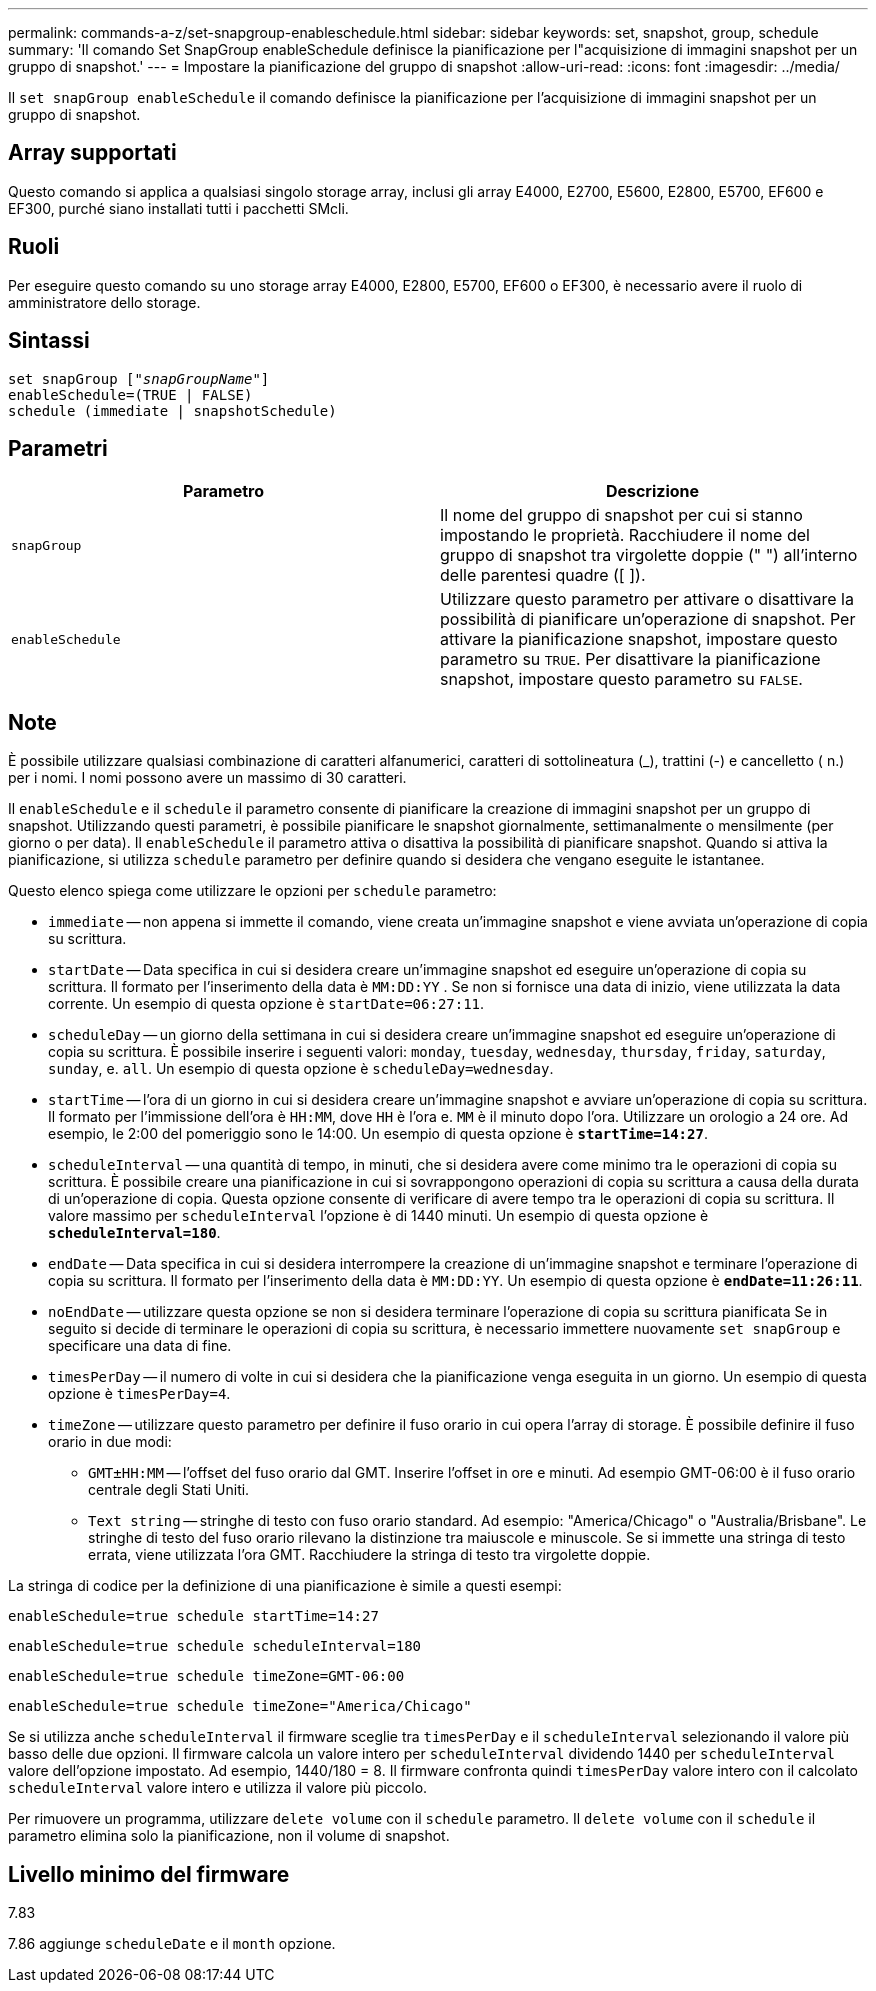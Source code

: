 ---
permalink: commands-a-z/set-snapgroup-enableschedule.html 
sidebar: sidebar 
keywords: set, snapshot, group, schedule 
summary: 'Il comando Set SnapGroup enableSchedule definisce la pianificazione per l"acquisizione di immagini snapshot per un gruppo di snapshot.' 
---
= Impostare la pianificazione del gruppo di snapshot
:allow-uri-read: 
:icons: font
:imagesdir: ../media/


[role="lead"]
Il `set snapGroup enableSchedule` il comando definisce la pianificazione per l'acquisizione di immagini snapshot per un gruppo di snapshot.



== Array supportati

Questo comando si applica a qualsiasi singolo storage array, inclusi gli array E4000, E2700, E5600, E2800, E5700, EF600 e EF300, purché siano installati tutti i pacchetti SMcli.



== Ruoli

Per eseguire questo comando su uno storage array E4000, E2800, E5700, EF600 o EF300, è necessario avere il ruolo di amministratore dello storage.



== Sintassi

[source, cli, subs="+macros"]
----
set snapGroup pass:quotes[["_snapGroupName_"]]
enableSchedule=(TRUE | FALSE)
schedule (immediate | snapshotSchedule)
----


== Parametri

[cols="2*"]
|===
| Parametro | Descrizione 


 a| 
`snapGroup`
 a| 
Il nome del gruppo di snapshot per cui si stanno impostando le proprietà. Racchiudere il nome del gruppo di snapshot tra virgolette doppie (" ") all'interno delle parentesi quadre ([ ]).



 a| 
`enableSchedule`
 a| 
Utilizzare questo parametro per attivare o disattivare la possibilità di pianificare un'operazione di snapshot. Per attivare la pianificazione snapshot, impostare questo parametro su `TRUE`. Per disattivare la pianificazione snapshot, impostare questo parametro su `FALSE`.

|===


== Note

È possibile utilizzare qualsiasi combinazione di caratteri alfanumerici, caratteri di sottolineatura (_), trattini (-) e cancelletto ( n.) per i nomi. I nomi possono avere un massimo di 30 caratteri.

Il `enableSchedule` e il `schedule` il parametro consente di pianificare la creazione di immagini snapshot per un gruppo di snapshot. Utilizzando questi parametri, è possibile pianificare le snapshot giornalmente, settimanalmente o mensilmente (per giorno o per data). Il `enableSchedule` il parametro attiva o disattiva la possibilità di pianificare snapshot. Quando si attiva la pianificazione, si utilizza `schedule` parametro per definire quando si desidera che vengano eseguite le istantanee.

Questo elenco spiega come utilizzare le opzioni per `schedule` parametro:

* `immediate` -- non appena si immette il comando, viene creata un'immagine snapshot e viene avviata un'operazione di copia su scrittura.
* `startDate` -- Data specifica in cui si desidera creare un'immagine snapshot ed eseguire un'operazione di copia su scrittura. Il formato per l'inserimento della data è `MM:DD:YY` . Se non si fornisce una data di inizio, viene utilizzata la data corrente. Un esempio di questa opzione è `startDate=06:27:11`.
* `scheduleDay` -- un giorno della settimana in cui si desidera creare un'immagine snapshot ed eseguire un'operazione di copia su scrittura. È possibile inserire i seguenti valori: `monday`, `tuesday`, `wednesday`, `thursday`, `friday`, `saturday`, `sunday`, e. `all`. Un esempio di questa opzione è `scheduleDay=wednesday`.
* `startTime` -- l'ora di un giorno in cui si desidera creare un'immagine snapshot e avviare un'operazione di copia su scrittura. Il formato per l'immissione dell'ora è `HH:MM`, dove `HH` è l'ora e. `MM` è il minuto dopo l'ora. Utilizzare un orologio a 24 ore. Ad esempio, le 2:00 del pomeriggio sono le 14:00. Un esempio di questa opzione è `*startTime=14:27*`.
*  `scheduleInterval` -- una quantità di tempo, in minuti, che si desidera avere come minimo tra le operazioni di copia su scrittura. È possibile creare una pianificazione in cui si sovrappongono operazioni di copia su scrittura a causa della durata di un'operazione di copia. Questa opzione consente di verificare di avere tempo tra le operazioni di copia su scrittura. Il valore massimo per `scheduleInterval` l'opzione è di 1440 minuti. Un esempio di questa opzione è `*scheduleInterval=180*`.
* `endDate` -- Data specifica in cui si desidera interrompere la creazione di un'immagine snapshot e terminare l'operazione di copia su scrittura. Il formato per l'inserimento della data è `MM:DD:YY`. Un esempio di questa opzione è `*endDate=11:26:11*`.
* `noEndDate` -- utilizzare questa opzione se non si desidera terminare l'operazione di copia su scrittura pianificata Se in seguito si decide di terminare le operazioni di copia su scrittura, è necessario immettere nuovamente `set snapGroup` e specificare una data di fine.
* `timesPerDay` -- il numero di volte in cui si desidera che la pianificazione venga eseguita in un giorno. Un esempio di questa opzione è `timesPerDay=4`.
* `timeZone` -- utilizzare questo parametro per definire il fuso orario in cui opera l'array di storage. È possibile definire il fuso orario in due modi:
+
** `GMT±HH:MM` -- l'offset del fuso orario dal GMT. Inserire l'offset in ore e minuti. Ad esempio GMT-06:00 è il fuso orario centrale degli Stati Uniti.
** `Text string` -- stringhe di testo con fuso orario standard. Ad esempio: "America/Chicago" o "Australia/Brisbane". Le stringhe di testo del fuso orario rilevano la distinzione tra maiuscole e minuscole. Se si immette una stringa di testo errata, viene utilizzata l'ora GMT. Racchiudere la stringa di testo tra virgolette doppie.




La stringa di codice per la definizione di una pianificazione è simile a questi esempi:

[listing]
----
enableSchedule=true schedule startTime=14:27
----
[listing]
----
enableSchedule=true schedule scheduleInterval=180
----
[listing]
----
enableSchedule=true schedule timeZone=GMT-06:00
----
[listing]
----
enableSchedule=true schedule timeZone="America/Chicago"
----
Se si utilizza anche `scheduleInterval` il firmware sceglie tra `timesPerDay` e il `scheduleInterval` selezionando il valore più basso delle due opzioni. Il firmware calcola un valore intero per `scheduleInterval` dividendo 1440 per `scheduleInterval` valore dell'opzione impostato. Ad esempio, 1440/180 = 8. Il firmware confronta quindi `timesPerDay` valore intero con il calcolato `scheduleInterval` valore intero e utilizza il valore più piccolo.

Per rimuovere un programma, utilizzare `delete volume` con il `schedule` parametro. Il `delete volume` con il `schedule` il parametro elimina solo la pianificazione, non il volume di snapshot.



== Livello minimo del firmware

7.83

7.86 aggiunge `scheduleDate` e il `month` opzione.
